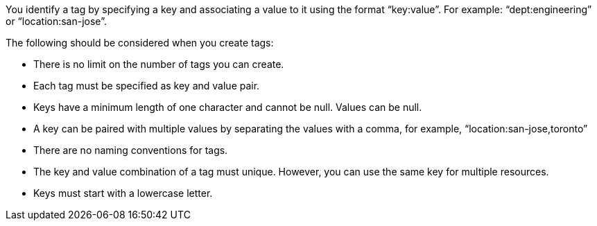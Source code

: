 You identify a tag by specifying a key and associating a value to it using the format "`key:value`".  For example: "`dept:engineering`" or "`location:san-jose`".  

The following should be considered when you create tags:

* There is no limit on the number of tags you can create.

* Each tag must be specified as key and value pair.

* Keys have a minimum length of one character and cannot be null.  Values can be null.

* A key can be paired with multiple values by separating the values with a comma, for example, "`location:san-jose,toronto`"

* There are no naming conventions for tags.

* The key and value combination of a tag must unique.  However, you can use the same key for multiple resources.

* Keys must start with a lowercase letter.
// 2023 Oct 01, ONTAPDOC-1149